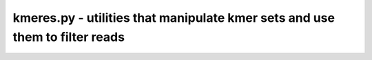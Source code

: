 kmeres.py - utilities that manipulate kmer sets and use them to filter reads
============================================================================

.. argparse::
    :module:  kmers
    :func:    full_parser
    :prog:    kmers.py
